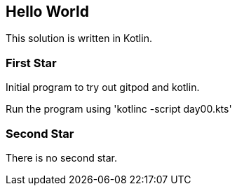 == Hello World

This solution is written in Kotlin.

=== First Star

Initial program to try out gitpod and kotlin. 

Run the program using 'kotlinc -script day00.kts'

=== Second Star

There is no second star.